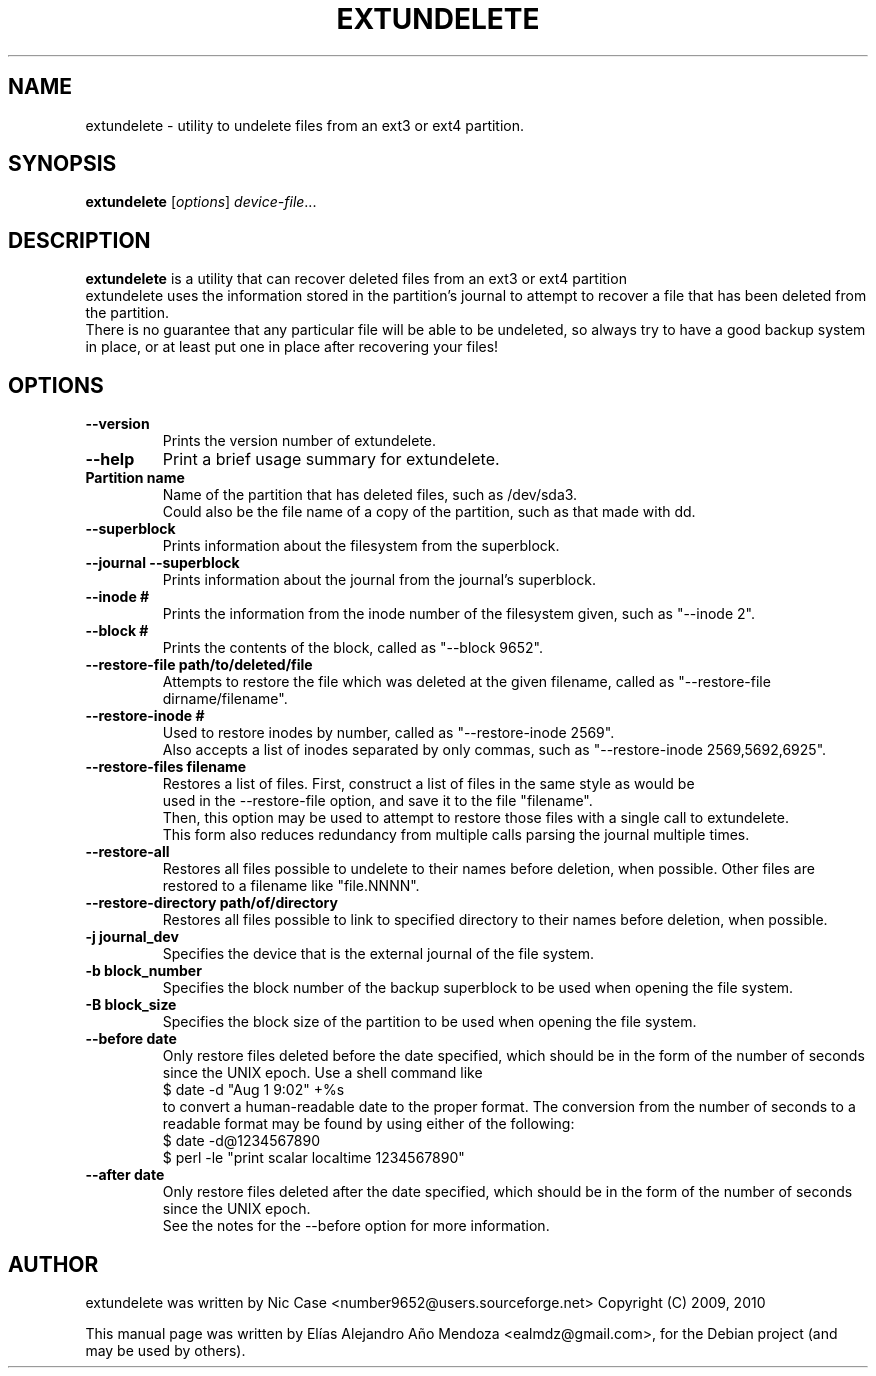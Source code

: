 .\"                                      Hey, EMACS: -*- nroff -*-
.\" First parameter, NAME, should be all caps
.\" Second parameter, SECTION, should be 1-8, maybe w/ subsection
.\" other parameters are allowed: see man(7), man(1)
.TH EXTUNDELETE 1 "September 29, 2010"
.\" Please adjust this date whenever revising the manpage.
.\"
.\" Some roff macros, for reference:
.\" .nh        disable hyphenation
.\" .hy        enable hyphenation
.\" .ad l      left justify
.\" .ad b      justify to both left and right margins
.\" .nf        disable filling
.\" .fi        enable filling
.\" .br        insert line break
.\" .sp <n>    insert n+1 empty lines
.\" for manpage-specific macros, see man(7)
.SH NAME
extundelete \- utility to undelete files from an ext3 or ext4 partition.
.SH SYNOPSIS
.B extundelete
.RI [ options ] " device-file" ...
.br
.SH DESCRIPTION
.PP
.\" TeX users may be more comfortable with the \fB<whatever>\fP and
.\" \fI<whatever>\fP escape sequences to invode bold face and italics,
.\" respectively.
\fBextundelete\fP is a utility that can recover deleted files from an ext3 or ext4 partition
.br
extundelete uses the information stored in the partition's journal to attempt to recover
a file that has been deleted from the partition.
.br
There is no guarantee that any particular file will be able to be undeleted, so always try to have
a good backup system in place, or at least put one in place after recovering your files!

.SH OPTIONS
.TP
.B \-\-version
Prints the version number of extundelete.
.TP
.B \-\-help
Print a brief usage summary for extundelete.
.TP
.B Partition name
Name of the partition that has deleted files, such as /dev/sda3.
.br
Could also be the file name of a copy of the partition, such as that made with dd.
.TP
.B \-\-superblock
Prints information about the filesystem from the superblock.
.TP
.B \-\-journal \-\-superblock
Prints information about the journal from the journal's superblock.
.TP
.B \-\-inode #
Prints the information from the inode number of the filesystem given, such as "\-\-inode 2".
.TP
.B \-\-block #
Prints the contents of the block, called as "\-\-block 9652".
.TP	
.B \-\-restore\-file path/to/deleted/file
Attempts to restore the file which was deleted at the given filename, called as "\-\-restore-file dirname/filename".
.TP
.B \-\-restore\-inode #
Used to restore inodes by number, called as "\-\-restore-inode 2569".
.br
Also accepts a list of inodes separated by only commas, such as "\-\-restore-inode 2569,5692,6925".
.TP
.B \-\-restore\-files filename
Restores a list of files. First, construct a list of files in the same style as would be
.br
used in the \-\-restore\-file option, and save it to the file "filename". 
.br
Then, this option may be used to attempt to restore those files with a single call to extundelete.
.br
This form also reduces redundancy from multiple calls parsing the journal multiple times.
.TP
.B \-\-restore\-all
Restores all files possible to undelete to their names before deletion, when possible.
Other files are restored to a filename like "file.NNNN". 
.TP
.B \-\-restore\-directory path/of/directory
Restores all files possible to link to specified directory to their names before deletion, when possible.
.TP
.B \-j journal_dev
Specifies the device that is the external journal of the file system.
.TP
.B \-b block_number
Specifies the block number of the backup superblock to be used when opening the file system.
.TP
.B \-B block_size
Specifies the block size of the partition to be used when opening the file system.
.TP
.B \-\-before date
Only restore files deleted before the date specified, which should be in the form of the number of seconds since the UNIX epoch.
Use a shell command like
.br
$ date \-d "Aug 1 9:02" +%s
.br
to convert a human-readable date to the proper format. The conversion from the number of seconds to a readable format may be found 
by using either of the following:
.br
$ date \-d@1234567890
.br
$ perl \-le "print scalar localtime 1234567890" 
.TP
.B \-\-after date
Only restore files deleted after the date specified, which should be in the form of the number of seconds since the UNIX epoch.
.br
See the notes for the \-\-before option for more information. 
.br
.SH AUTHOR
extundelete was written by Nic Case <number9652@users.sourceforge.net> Copyright (C) 2009, 2010
.PP
This manual page was written by Elías Alejandro Año Mendoza <ealmdz@gmail.com>,
for the Debian project (and may be used by others).
